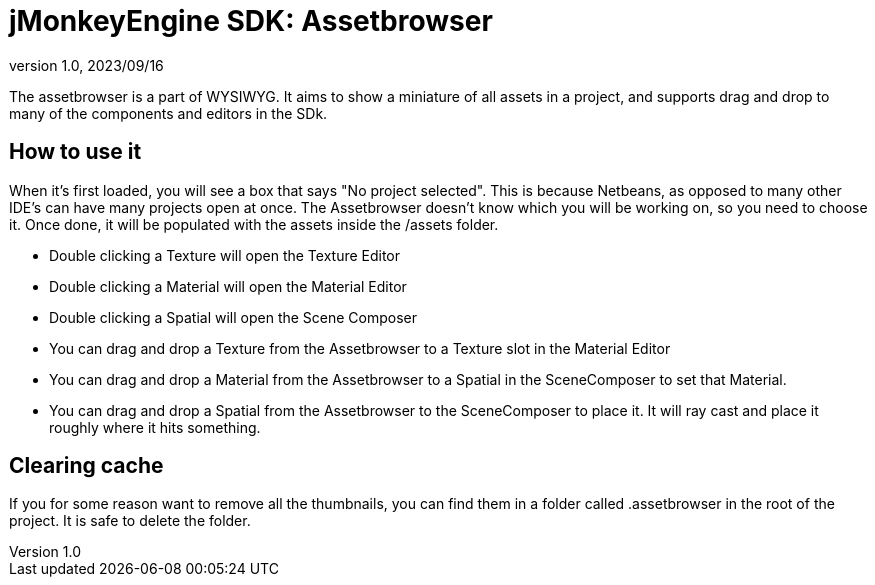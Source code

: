 = jMonkeyEngine SDK: Assetbrowser
:revnumber: 1.0
:revdate: 2023/09/16
:keywords: documentation, sdk, assets, assetbrowser

The assetbrowser is a part of WYSIWYG. It aims to show a miniature of all assets in a project, and supports drag and drop to many of the components and editors in the SDk.

== How to use it

When it's first loaded, you will see a box that says "No project selected". This is because Netbeans, as opposed to many other IDE's can have many projects open at once.
The Assetbrowser doesn't know which you will be working on, so you need to choose it.
Once done, it will be populated with the assets inside the /assets folder.

* Double clicking a Texture will open the Texture Editor
* Double clicking a Material will open the Material Editor
* Double clicking a Spatial will open the Scene Composer

* You can drag and drop a Texture from the Assetbrowser to a Texture slot in the Material Editor
* You can drag and drop a Material from the Assetbrowser to a Spatial in the SceneComposer to set that Material.
* You can drag and drop a Spatial from the Assetbrowser to the SceneComposer to place it. It will ray cast and place it roughly where it hits something.


== Clearing cache

If you for some reason want to remove all the thumbnails, you can find them in a folder called .assetbrowser in the root of the project. It is safe to delete the folder.

